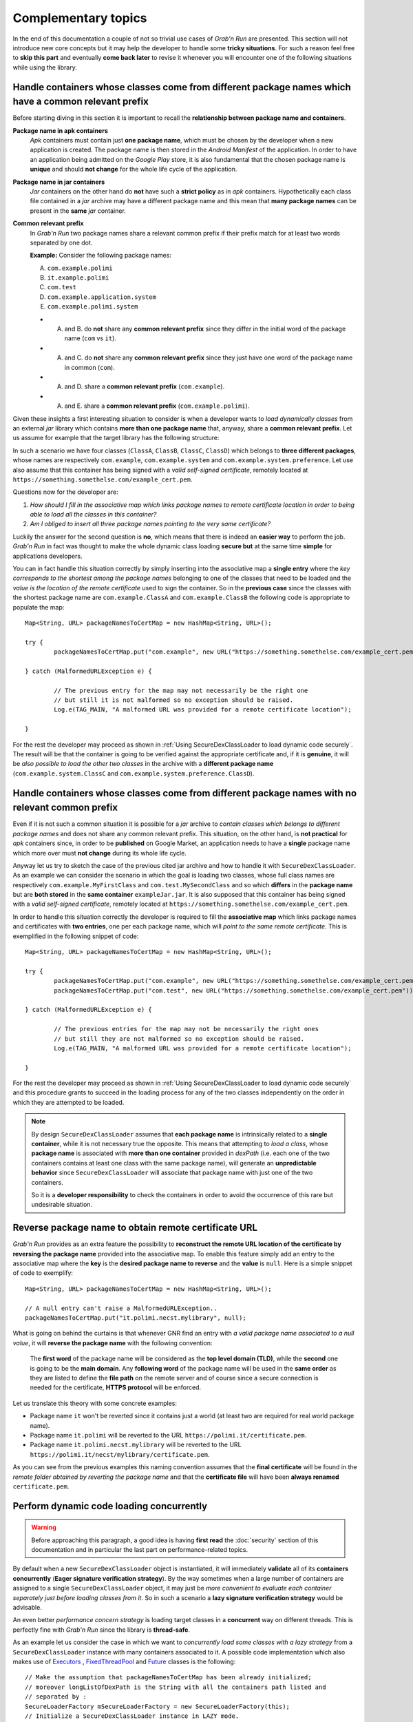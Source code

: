 Complementary topics
====================

In the end of this documentation a couple of not so trivial use cases of *Grab'n Run* are presented. This section will not introduce new core concepts but it may help the developer to handle some **tricky situations**. For such a reason feel free to **skip this part** and eventually **come back later** to revise it whenever you will encounter one of the following situations while using the library.

Handle containers whose classes come from different package names which have a common relevant prefix
-----------------------------------------------------------------------------------------------------

Before starting diving in this section it is important to recall the **relationship between package name and containers**. 

**Package name in apk containers**
	*Apk* containers must contain just **one package name**, which must be chosen by the developer when a new application is created. The package name is then stored in the *Android Manifest* of the application. In order to have an application being admitted on the *Google Play* store, it is also fundamental that the chosen package name is **unique** and should **not change** for the whole life cycle of the application.

**Package name in jar containers**
	*Jar* containers on the other hand do **not** have such a **strict policy** as in *apk* containers. Hypothetically each class file contained in a *jar* archive may have a different package name and this mean that **many package names** can be present in the **same** *jar* container.

**Common relevant prefix**
	In *Grab'n Run* two package names share a relevant common prefix if their prefix match for at least two words separated by one dot.
	
	**Example:**
	Consider the following package names: 

	A. ``com.example.polimi``
	B. ``it.example.polimi``
	C. ``com.test``
	D. ``com.example.application.system``
	E. ``com.example.polimi.system``

	* A. and B. do **not** share any **common relevant prefix** since they differ in the initial word of the package name (``com`` vs ``it``).
	* A. and C. do **not** share any **common relevant prefix** since they just have one word of the package name in common (``com``).
	* A. and D. share a **common relevant prefix** (``com.example``).
	* A. and E. share a **common relevant prefix** (``com.example.polimi``).

Given these insights a first interesting situation to consider is when a developer wants to *load dynamically classes* from an external *jar* library which contains **more than one package name** that, anyway, share a **common relevant prefix**. Let us assume for example that the target library has the following structure:

.. image:: images/JarContStructure.png

In such a scenario we have four classes (``ClassA``, ``ClassB``, ``ClassC``, ``ClassD``) which belongs to **three different packages**, whose names are respectively ``com.example``, ``com.example.system`` and ``com.example.system.preference``. Let use also assume that this container has being signed with a *valid self-signed certificate*, remotely located at ``https://something.somethelse.com/example_cert.pem``.

Questions now for the developer are:

1. *How should I fill in the associative map which links package names to remote certificate location in order to being able to load all the classes in this container?*
2. *Am I obliged to insert all three package names pointing to the very same certificate?*

Luckily the answer for the second question is **no**, which means that there is indeed an **easier way** to perform the job. *Grab'n Run* in fact was thought to make the whole dynamic class loading **secure but** at the same time **simple** for applications developers.

You can in fact handle this situation correctly by simply inserting into the associative map a **single entry** where the *key corresponds to the shortest among the package names* belonging to one of the classes that need to be loaded and the *value is the location of the remote certificate* used to sign the container. So in the **previous case** since the classes with the shortest package name are ``com.example.ClassA`` and  ``com.example.ClassB`` the following code is appropriate to populate the map::

		Map<String, URL> packageNamesToCertMap = new HashMap<String, URL>();

		try {
			packageNamesToCertMap.put("com.example", new URL("https://something.somethelse.com/example_cert.pem"));

		} catch (MalformedURLException e) {
			
			// The previous entry for the map may not necessarily be the right one 
			// but still it is not malformed so no exception should be raised.
			Log.e(TAG_MAIN, "A malformed URL was provided for a remote certificate location");
			
		}

For the rest the developer may proceed as shown in :ref:`Using SecureDexClassLoader to load dynamic code securely`. The result will be that the container is going to be verified against the appropriate certificate and, if it is **genuine**, it will be *also possible to load the other two classes* in the archive with a **different package name** (``com.example.system.ClassC`` and ``com.example.system.preference.ClassD``).

Handle containers whose classes come from different package names with no relevant common prefix
------------------------------------------------------------------------------------------------

Even if it is not such a common situation it is possible for a *jar* archive to *contain classes which belongs to different package names* and does not share any common relevant prefix.
This situation, on the other hand, is **not practical** for *apk* containers since, in order to be **published** on Google Market, 
an application needs to have a **single** package name which more over must **not change** during its whole life cycle.

Anyway let us try to sketch the case of the previous cited jar archive and how to handle it with ``SecureDexClassLoader``. As an example we can consider the 
scenario in which the goal is loading two classes, whose full class names are respectively ``com.example.MyFirstClass`` and ``com.test.MySecondClass`` and so 
which **differs** in the **package name** but are **both stored** in the **same container** ``exampleJar.jar``.
It is also supposed that this container has being signed with a *valid self-signed certificate*, remotely located at ``https://something.somethelse.com/example_cert.pem``.

In order to handle this situation correctly the developer is required to fill the **associative map** which links package names and certificates
with **two entries**, one per each package name, which will *point to the same remote certificate*. This is exemplified in the following snippet of code::

		Map<String, URL> packageNamesToCertMap = new HashMap<String, URL>();

		try {
			packageNamesToCertMap.put("com.example", new URL("https://something.somethelse.com/example_cert.pem"));
			packageNamesToCertMap.put("com.test", new URL("https://something.somethelse.com/example_cert.pem"));

		} catch (MalformedURLException e) {
			
			// The previous entries for the map may not be necessarily the right ones 
			// but still they are not malformed so no exception should be raised.
			Log.e(TAG_MAIN, "A malformed URL was provided for a remote certificate location");
			
		}

For the rest the developer may proceed as shown in :ref:`Using SecureDexClassLoader to load dynamic code securely` and this procedure grants to succeed in the loading
process for any of the two classes independently on the order in which they are attempted to be loaded.

.. note::
	By design ``SecureDexClassLoader`` assumes that **each package name** is intrinsically related to a **single container**, while it is not necessary true the opposite.
	This means that attempting to *load a class*, whose **package name** is associated with **more than one container** provided in *dexPath* (i.e. each one of the two 
	containers contains at least one class with the same package name), will generate an **unpredictable behavior** since ``SecureDexClassLoader`` will associate 
	that package name with just one of the two containers.

	So it is a **developer responsibility** to check the containers in order to avoid the occurrence of this rare but undesirable situation.

.. _Reverse package name to obtain remote certificate URL:

Reverse package name to obtain remote certificate URL
-----------------------------------------------------

*Grab'n Run* provides as an extra feature the possibility to **reconstruct the remote URL location of the certificate by reversing the package name** provided into the associative map. To enable this feature simply add an entry to the associative map where the **key** is the **desired package name to reverse** and the **value** is ``null``.
Here is a simple snippet of code to exemplify::

		Map<String, URL> packageNamesToCertMap = new HashMap<String, URL>();

		// A null entry can't raise a MalformedURLException..
		packageNamesToCertMap.put("it.polimi.necst.mylibrary", null);

What is going on behind the curtains is that whenever GNR find an entry with *a valid package name associated to a null value*, it will **reverse the package name** with the following convention:

	The **first word** of the package name will be considered as the **top level domain (TLD)**, while the **second** one is going to be the **main domain**. Any **following word** of the package name will be used in the **same order** as they are listed to define the **file path** on the remote server and of course since a secure connection is needed for the certificate, **HTTPS protocol** will be enforced.

Let us translate this theory with some concrete examples:

* Package name ``it`` won't be reverted since it contains just a world (at least two are required for real world package name).
* Package name ``it.polimi`` will be reverted to the URL ``https://polimi.it/certificate.pem``.
* Package name ``it.polimi.necst.mylibrary`` will be reverted to the URL ``https://polimi.it/necst/mylibrary/certificate.pem``.

As you can see from the previous examples this naming convention assumes that the **final certificate** will be found in the *remote folder obtained by reverting the package name* and that the **certificate file** will have been **always renamed** ``certificate.pem``.

Perform dynamic code loading concurrently
-----------------------------------------

.. warning::
	Before approaching this paragraph, a good idea is having **first read** the :doc:`security` section of this documentation and in particular the last part on performance-related topics.

By default when a new ``SecureDexClassLoader`` object is instantiated, it will immediately **validate** all of its **containers concurrently** (**Eager signature verification strategy**). By the way sometimes when a large number of containers are assigned to a single ``SecureDexClassLoader`` object, it may just be *more convenient to evaluate each container separately just before loading classes from it*. So in such a scenario a **lazy signature verification strategy** would be advisable.

An even better *performance concern strategy* is loading target classes in a **concurrent** way on different threads. This is perfectly fine with *Grab'n Run* since the library is **thread-safe**.

As an example let us consider the case in which we want to *concurrently load some classes with a lazy strategy* from a ``SecureDexClassLoader`` instance with many containers associated to it. A possible code implementation which also makes use of `Executors <https://docs.oracle.com/javase/7/docs/api/java/util/concurrent/Executors.html>`_ , `FixedThreadPool <https://docs.oracle.com/javase/7/docs/api/java/util/concurrent/Executors.html#newFixedThreadPool(int)>`_ and `Future <https://docs.oracle.com/javase/7/docs/api/java/util/concurrent/Future.html>`_ classes is the following::  

	// Make the assumption that packageNamesToCertMap has been already initialized;
	// moreover longListOfDexPath is the String with all the containers path listed and
	// separated by :
	SecureLoaderFactory mSecureLoaderFactory = new SecureLoaderFactory(this);
	// Initialize a SecureDexClassLoader instance in LAZY mode.
	SecureDexClassLoader mSecureDexClassLoader = mSecureLoaderFactory.createDexClassLoader(	longListOfDexPath, 
												null, 
												packageNamesToCertMap, 
												getClass().getClassLoader()
												true);

	// Suppose these classes belongs only to three different containers; while longListOfDexPath points to ten containers..
	String[] classesToLoad = new String[] {"com.example.classA", "it.polimi.classB", "de.application.classC", "com.example.classD", "it.polimi.classE"};

	// Suppose to store the loaded classes here..
	Set<Class<?>> loadedClassesSet = Collections.synchronizedSet(new HashSet<Class<?>>());

	// Initialize the thread pool executor with number of thread equals to the number of classes to load..
	ExecutorService threadLoadClassPool = Executors.newFixedThreadPool(classesToLoad.size());			
	List<Future<?>> futureTaskList = new ArrayList<Future<?>>();
			
	Iterator<String> classesToLoadIterator = classesToLoad.iterator();
			
	while (classesToLoadIterator.hasNext()) {
				
		String classNameToLoad = classesToLoadIterator.next();
			
		// Submit a new class load thread on a container and store a reference in the future objects list.
		Future<?> futureTask = threadLoadClassPool.submit(new classLoadingTask(mSecureDexClassLoader, classNameToLoad, loadedClassesSet));
		futureTaskList.add(futureTask);
	}
			
	// Stop accepting new tasks for the current threadLoadClassPool
	threadLoadClassPool.shutdown();
			
	for (Future<?> futureTask : futureTaskList) {
				
		try {
					
			// Wait till the current task for class loading is finished..
			futureTask.get();
					
		} catch (InterruptedException | ExecutionException e) {
					
			// Issue while executing the verification on a thread
			e.printStackTrace()
		}
	}
			
	try {
				
		// Join all the threads here.. Use a timeout eventually..
		threadLoadClassPool.awaitTermination(KEEP_ALIVE_NUMBER_OF_TIME_UNITS, KEEP_ALIVE_TIME_UNIT);
	} catch (InterruptedException e) {
				
		// One or more of the thread were still busy.. This should not happen..
		e.printStackTrace()
	}

And finally here it is the ``classLoadingTask``, an implementation of the `Runnable <https://docs.oracle.com/javase/7/docs/api/java/lang/Runnable.html>`_ interface, which is responsible for **dynamically loading** a single class with the previously created ``SecureDexClassLoader`` instance.  Here is the class implementation::

	class classLoadingTask implements Runnable {

		// The shared instance of SecureDexClassLoader for concurrent load ops.
		private SecureDexClassLoader mSecureDexClassLoader;
		// The name of the class to load.
		private String classNameToLoad;
		// Concurrent set of class objects that were successfully loaded.
		private Set<String> successLoadedClassesSet;
		
		public classLoadingTask(SecureDexClassLoader mSecureDexClassLoader, String classNameToLoad, Set<String> successLoadedClassesSet) {
			
			// Simply copy all the incoming parameters..
			this.mSecureDexClassLoader = mSecureDexClassLoader;
			this.classNameToLoad = classNameToLoad;
			this.successLoadedClassesSet = successLoadedClassesSet;
		}
		
		@Override
		public void run() {
			
			// Moves the current Thread into the background
	        android.os.Process.setThreadPriority(android.os.Process.THREAD_PRIORITY_DEFAULT);
			
			try {

				// Load operation is invoked..
				Class<?> loadedClass = mSecureDexClassLoader.loadClass(classNameToLoad);

				// Check whether the loading operation succeeds
				if (loadedClass != null) {

					// Class loading was successful and performed in a safe way.
					// Add this class to the concurrent set
					successLoadedClassesSet.add(loadedClass);
				}

			} catch (ClassNotFoundException e) {
				// This exception will be raised when the container of the target class
				// is genuine but this class file is missing..
				e.printStackTrace();
			} catch (InstantiationException e) {
				e.printStackTrace();
			} catch (IllegalAccessException e) {
				e.printStackTrace();
			}
		}
		
	}

The interesting **advantage** of this *concurrent evaluation* is that **only the first loaded class** belonging to each separate container will perform the **signature verification** process when the ``loadClass()`` method is invoked, while all the other loaded classes from the same container will benefit from the cached result of this verification and so their evaluation  will be way faster (comparable to the ``loadClass()`` time execution of ``DexClassLoader``).

.. note::
	Using this **concurrent lazy approach** is a good way to *lower the performance overhead* that may be introduced by *Grab'n Run* and *keep your application always responsive*. Another slight shrewdness that you may consider when you are in need to *load many classes from containers that have to be downloaded* is considering to show a `ProgressDialog <http://developer.android.com/reference/android/app/ProgressDialog.html>`_ or a similar object to *make the user aware that your application is performing some tasks that require him/her to wait* and at the same time prevent the user from clicking everywhere or terminating your application since it sometimes may seem not fully responsive.

.. * By now use SecureDexClassLoader in Lazy mode. Instantiate such an object on the main thread.
.. * Initialize a thread executor and then makes each thread load a class from the same SecureDexClassLoader object. Evaluation of containers will be performed only by the first thread to load a class into a container while the others will use the cached verification mechanism to directly load or reject loading for their target class.
.. * Remember to put a join instruction at the end of the code block on the main thread to be sure that after that line all the classes that you need have attempted to being loaded.

On library developer side: how to prepare a valid library container compatible with GNR
---------------------------------------------------------------------------------------

For once in this tutorial the **focus is now moved** from the *application developer*, who wants to load classes from an external library, **to the library developer**, who wrote a library and wants to make it available to the application developers.

What we are going to discuss about in this section is **how a library developer should prepare his/her library** in order to have it **compatible with GNR** system and more in general with **dynamic code loading**. A hint in this sense is provided by DexClassLoader `documentation <http://developer.android.com/reference/dalvik/system/DexClassLoader.html>`_, which states clearly that this class, and so also ``SecureDexClassLoader`` does, *"loads classes from .jar and .apk files containing a classes.dex entry."*.

.. note::
	The procedure outlined below must be performed entirely in case that you want to **export a library** into a *jar* container. The *typical use case* for such a situation is whenever you want to *export a library* which was *initially thought to work just for regular Java applications* but that now you would *also like to execute into an Android application*.

	On the other hand, if you decide to **export an Android application** as a source for dynamic class loading, part of the upcoming procedure won't be necessary anymore. This happens because:

		1. When an *apk* container is generated, ``dx`` tool is automatically invoked. This means that by considering a valid *apk* container as a source for classes to load, the ``classes.dex`` entry will be already present and so you won't need to manually execute step *1* and step *2* of the following guide.

		2. Since Android requires an *apk* container to be signed to allow execution, you can decide, whenever you are ready to **export your application as a library**, to right click on the project and choose ``Android Tools -> Export Signed Application Package...``. By completing the wizard procedure, you are going to export a signed version of the final *apk* container and this basically covers the first *4* steps of the following guide.

So let us assume that you, as a library developer, want to export your project called "MyLibrary" into a *jar* archive compatible with ``SecureDexClassLoader``. The following steps should be performed:

1. Export the project "MyLibrary" into a jar archive.
~~~~~~~~~~~~~~~~~~~~~~~~~~~~~~~~~~~~~~~~~~~~~~~~~~~~~

In the ADT (Android Development Tool) right-click on the project *"MyLibrary"* and select "Export...".

.. image:: images/ExportJarOption.png

Then choose the option "Jar File" and click "Next...".

.. image:: images/ExportJarFile.png

Finally choose the location of the exported *jar* archive by clicking on the "Browse..." button and then "Finish".

.. image:: images/ExportJarFinish.png

You have now successfully exported your project into a *jar* container.

2. Translate Java Byte Code (.class) into Dalvik Byte Code (classes.dex).
~~~~~~~~~~~~~~~~~~~~~~~~~~~~~~~~~~~~~~~~~~~~~~~~~~~~~~~~~~~~~~~~~~~~~~~~~

After having exported your project into a *jar* container you now have code that can run on a **Java Virtual Machine (JVM)** in the form of class file with the extensions ``.class``. Nevertheless in order to have your **code running** with ``SecureDexClassLoader`` **on an Android phone** it is necessary to **translate** the class files from Java Bytecode to **Dalvik Bytecode**. This task can be accomplished easily thanks to the ``dx`` tool, present in the Android SDK folder.

..	highlight:: bash

So by assuming that you have just exported the project into a file called *myLibrary.jar* in a terminal type the following commands::

$ cd <path_to_exported_jar>
$ /<path_to_sdk>/build-tools/<last_stable_sdk_version>/dx --dex --output=myLibrary-dex.jar myLibrary.jar

The result is an output *jar* container called *myLibrary-dex.jar*. You can easily spot that no ``.class`` file is stored in this container and in stead a file called ``classes.dex`` was added. This is the direct **result of the translation** mentioned before. 

3. Generate a keypair and export the developer certificate
~~~~~~~~~~~~~~~~~~~~~~~~~~~~~~~~~~~~~~~~~~~~~~~~~~~~~~~~~~

If this is the first time that you sign a container you will need to **generate a key pair** with ``keytool`` and then **export a certificate** containing the newly created public key. Otherwise if you *already have a key pair and the associated certificate, simply skip this section* and continue reading from the next one.

In order to **generate a keystore and a key pair** type in the following command line in a terminal::

$ keytool -genkey -v -keystore my-release-key.keystore -alias alias_name -keyalg RSA -keysize 2048 -validity 10000  

This line prompts you for passwords for the keystore and private key, and to provide the Distinguished Name fields for your key. It then generates the keystore as a file called ``my-release-key.keystore``. The keystore will contain a single key, valid for 10000 days. The **alias** is a name that you choose to **identify keys** inside the keystore. In this case this private key will be identified as ``alias_name``.

If the previous step succeeded, now it is time to **export your developer certificate** that will be used by *application developers to verify your library code before dynamically loading it*. This can be accomplished again thanks to a ``keytool`` feature::

$ keytool -exportcert -keystore my-release-key.keystore -alias alias_name -file certificate.pem

This command will export the certificate embedding the public key associated to the private key whose alias is ``alias_name``. This certificate will be stored in the file ``certificate.pem``.

Even if the previous commands are all that you will need here, if you desire to deepen your knowledge on *keystore, keys and signing Android applications* visit these reference links:

	* https://www.digitalocean.com/community/tutorials/java-keytool-essentials-working-with-java-keystores
	* http://developer.android.com/tools/publishing/app-signing.html#signing-manually

4. Sign the library with the developer private key.
~~~~~~~~~~~~~~~~~~~~~~~~~~~~~~~~~~~~~~~~~~~~~~~~~~~

Now it is time to **sign** the *jar* library with the **library developer private key** to enable the possibility to verify it.

Assuming that you have generated a private key whose alias is ``alias_name`` and stored it in a keystore whose name is ``my-release-key.keystore`` in order to sign the *jar* container manually type in this line in your terminal::

$ jarsigner -verbose -sigalg SHA1withRSA -digestalg SHA1 -keystore my-release-key.keystore myLibrary-dex.jar alias_name

You can then verify that the jar container is actually signed by typing::

$ jarsigner -verify -verbose -certs myLibrary-dex.jar
	
..	highlight:: java

.. note::
	When you verify the signature of the final container, you will receive a **warning message** like the following *"This jar contains entries whose certificate chain is not validated"*. This is absolutely normal since a **self-signed certificate** was used for the **verification process** and this is acceptable in Android as long as you are absolutely *sure that the certificate used for the verification is actually the library developer one*. In *Grab'n Run* the **chain of trust** is replaced by assuming that the certificate is stored on a domain which is directly controlled by the library developer and can only be retrieved via **HTTPS protocol**. 

5. Make the library and the certificate publicly available.
~~~~~~~~~~~~~~~~~~~~~~~~~~~~~~~~~~~~~~~~~~~~~~~~~~~~~~~~~~~

The last step is **making public the signed version of the jar container**, obtained after the previous step, and the **exported certificate** embedding the library developer public key (*as explained in* `3. Generate a keypair and export the developer certificate`_ ).

While you can *store the library container basically everywhere on the web* (application developers can retrieve your library via both HTTP or HTTPS protocol), it is **crucial and fundamental** for the whole security model to handle that you **publish your library developer certificate on a secure trustworthy remote location which can be accessed only via HTTPS protocol**.

If you have successfully followed up all the previous steps, you have now correctly **published your library** and application developers will be able to **run your code securely** by using ``SecureDexClassLoader``. 

Let GNR automatically handle library updates silently
-----------------------------------------------------

In the end of this section **silent updating**, a *powerful feature* of **dynamic code loading**, is presented and easily and securely implemented with the use of *Grab'n Run*. Performing silent updates is a convenient techniques which can be used to **keep always updated third-party libraries or frameworks** by *decoupling the update process of the main application from those ones of the non-standalone libraries*. The **advantage** of such an approach is clearly the possibility to have always the **latest features and security workaround on third-party libraries** without continuously bothering the user on updating the application.

Dynamic code loading in this sense can be really effective in such a scenario since the latest version of the code can be retrieved from a remote URL just at runtime and then immediately executed.

Let us now set up a possible use case for this technique and see how to implement it with Grab'n Run from both the library developer and the application developer side: imagine that an application developer wants to dynamically load the latest version of the already seen class ``com.example.ClassA`` stored in "myLibrary-dex.jar", a remote library.

From the point of view of the **library developer** a couple of prerequisite steps must be performed:

	* The developer must prepare correctly a **signed version** of his/her library. For a complete walk-through on this task see the previous section `On library developer side: how to prepare a valid library container compatible with GNR`_.
	* Once that the last version of the library container is correctly prepared and signed, the **developer must publish** on a domain that (s)he controls a **redirect link** (i.e. ``http://mylibrary.it/downloads/mobile/latest``) which *points to the remote location where the library container is actually stored* (i.e. ``http://mylibrary.it/downloads/mobile/myLibrary-dex-1-8.jar``).
	* The developer must also set up a **secure link using HTTPS protocol**, which *points to the remote location of the certificate* associated to the private key used to sign the last version of the library (i.e. ``https://myLibrary.com/developerCert.pem``).
	* Every time that a **new version of the same library is ready** (i.e. version 1.9 of myLibrary is now available), the library developer will have to prepare the container in the usual way and sign it with the **SAME** private key associated to ``developerCert.pem`` and finally **update the redirect link** to *point to the location of the latest version of the container* (i.e. set up ``http://mylibrary.it/downloads/mobile/latest`` to redirect to ``http://mylibrary.it/downloads/mobile/myLibrary-dex-1-9.jar``).

	.. warning::
		While *Grab'n Run* **supports redirect links for the container remote location**, this kind of link is arbitrarily not accepted for remote certificates!!! This is a **security-oriented choice** since redirect links may jump from an HTTPS link to an HTTP one making the whole system insecure in case that the attacker performs a **Man-In-The-Middle-Attack** and substitute the proper certificate for the verification with a different one generated by himself. That is the reason why **redirect links for remote certificates will not be followed** by Grab'n Run and so no certificate file will be found for the container signature verification.

On the other hand the **application developer**, who wants to make use of the classes provided by ``myLibrary`` can easily accomplish this by setting up a ``SecureDexClassLoader`` where the *location pointing to the remote container* is the **redirect link** provided by the library developer and the **certificate** used for the verification is the *one stored at the secure URL on the library developer domain*. Here is a snippet of code that summarizes this operational description::

		ClassA classAInstance = null;
		// The latest version of the library container is always found thanks to the redirect link
		jarContainerRemotePath = "http://mylibrary.it/downloads/mobile/latest";

		try {
			Map<String, URL> packageNamesToCertMap = new HashMap<String, URL>();

			// The package "com.example" is always signed by the library developer with the same private key
			// and so it can always be verified with the same remote certificate.
			packageNamesToCertMap.put("com.example", new URL("https://myLibrary.com/developerCert.pem"));

			// The second parameter used here specifies how many days are counted before a cached copy of
			// the remote library container is considered rotten and automatically discarded.
			// Default value is 5 days, here the value is lowered to 3..
			SecureLoaderFactory mSecureLoaderFactory = new SecureLoaderFactory(this, 3);
			SecureDexClassLoader mSecureDexClassLoader = mSecureLoaderFactory.createDexClassLoader(	jarContainerRemotePath, 
														null, 
														packageNamesToCertMap, 
														getClass().getClassLoader());
		
			Class<?> loadedClass = mSecureDexClassLoader.loadClass("com.example.ClassA");

			// Check whether the signature verification process succeeds
			if (loadedClass != null) {

				// Class loading was successful and performed in a safe way.
				// The last version of ClassA has been successfully retrieved!
				classAInstance = (ClassA) loadedClass.newInstance();
				
				// Do something with the loaded object classAInstance
				// i.e. classAInstance.doSomething();
			}

		} catch (ClassNotFoundException e) {
			// This exception will be raised when the container of the target class
			// is genuine but this class file is missing..
			e.printStackTrace();
		} catch (InstantiationException e) {
			e.printStackTrace();
		} catch (IllegalAccessException e) {
			e.printStackTrace();
		} catch (MalformedURLException e) {
			// The previous URL used for the packageNamesToCertMap entry was a malformed one.
			Log.e("Error", "A malformed URL was provided for a remote certificate location");
		} 

.. Library developer side:

..	* Read previous section.
..	* Use a redirect HTTP link to point to the last version of the signed jar library container
..	* Use an HTTPS link to make the certificate for verification public

.. Application developer side:
..	* Initialize SecureDexClassLoader with dexPath pointing to the redirect HTTP link for the updated container and associate the package name to the remote URL of the library developer certificate

.. DONE :)
